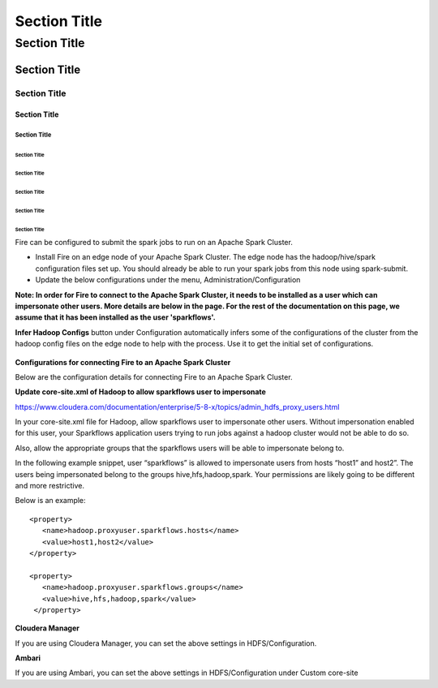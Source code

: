 ===============
 Section Title
===============

---------------
 Section Title
---------------

Section Title
=============

Section Title
-------------

Section Title
`````````````

Section Title
'''''''''''''

Section Title
.............

Section Title
~~~~~~~~~~~~~

Section Title
*************

Section Title
+++++++++++++

Section Title
^^^^^^^^^^^^^


Fire can be configured to submit the spark jobs to run on an Apache Spark Cluster.
 
* Install Fire on an edge node of your Apache Spark Cluster. The edge node has the hadoop/hive/spark configuration files set up. You should already be able to run your spark jobs from this node using spark-submit.
* Update the below configurations under the menu, Administration/Configuration 

**Note: In order for Fire to connect to the Apache Spark Cluster, it needs to be installed as a user which can impersonate other users. More details are below in the page. For the rest of the documentation on this page, we assume that it has been installed as the user 'sparkflows'.**

**Infer Hadoop Configs** button under Configuration automatically infers some of the configurations of the cluster from the hadoop config files on the edge node to help with the process. Use it to get the initial set of configurations.

.. figure:: ../../_assets/installation/infer-hadoop-configs.png
   :scale: 100%
   :alt: Infer Hadoop Configs
   :align: center


**Configurations for connecting Fire to an Apache Spark Cluster**

Below are the configuration details for connecting Fire to an Apache Spark Cluster.


**Update core-site.xml of Hadoop to allow sparkflows user to impersonate**

https://www.cloudera.com/documentation/enterprise/5-8-x/topics/admin_hdfs_proxy_users.html


In your core-site.xml file for Hadoop, allow sparkflows user to impersonate other users. Without impersonation enabled for this user, your Sparkflows application users trying to run jobs against a hadoop cluster would not be able to do so. 
 
Also, allow the appropriate groups that the sparkflows users will be able to impersonate belong to.

In the following example snippet, user “sparkflows” is allowed to impersonate users from hosts “host1” and host2”.  The users being impersonated belong to the groups hive,hfs,hadoop,spark. Your permissions are likely going to be different and more restrictive. 

Below is an example::


  <property>
     <name>hadoop.proxyuser.sparkflows.hosts</name>
     <value>host1,host2</value>
  </property>

  <property>
     <name>hadoop.proxyuser.sparkflows.groups</name>
     <value>hive,hfs,hadoop,spark</value>
   </property>
 

**Cloudera Manager**

If you are using Cloudera Manager, you can set the above settings in HDFS/Configuration.

**Ambari**

If you are using Ambari, you can set the above settings in HDFS/Configuration under Custom core-site

 
 





